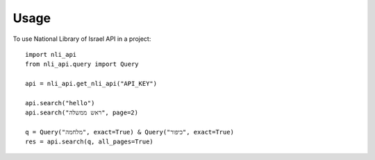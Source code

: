 =====
Usage
=====

To use National Library of Israel API in a project::

    import nli_api
    from nli_api.query import Query

    api = nli_api.get_nli_api("API_KEY")

    api.search("hello")
    api.search("ראש ממשלה", page=2)

    q = Query("מלחמה", exact=True) & Query("כיפור", exact=True)
    res = api.search(q, all_pages=True)

